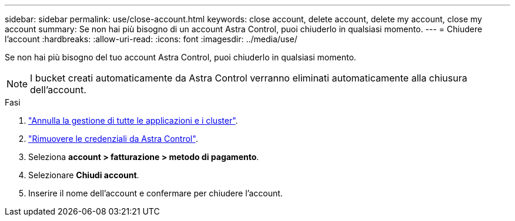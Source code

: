 ---
sidebar: sidebar 
permalink: use/close-account.html 
keywords: close account, delete account, delete my account, close my account 
summary: Se non hai più bisogno di un account Astra Control, puoi chiuderlo in qualsiasi momento. 
---
= Chiudere l'account
:hardbreaks:
:allow-uri-read: 
:icons: font
:imagesdir: ../media/use/


[role="lead"]
Se non hai più bisogno del tuo account Astra Control, puoi chiuderlo in qualsiasi momento.


NOTE: I bucket creati automaticamente da Astra Control verranno eliminati automaticamente alla chiusura dell'account.

.Fasi
. link:unmanage.html["Annulla la gestione di tutte le applicazioni e i cluster"].
. link:manage-credentials.html["Rimuovere le credenziali da Astra Control"].
. Seleziona *account > fatturazione > metodo di pagamento*.
. Selezionare *Chiudi account*.
. Inserire il nome dell'account e confermare per chiudere l'account.


